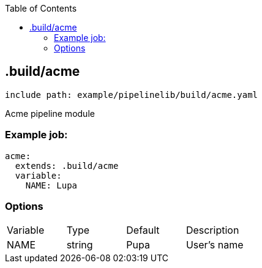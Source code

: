 :toc:
:toclevels: 2

== .build/acme

`include path: example/pipelinelib/build/acme.yaml`

Acme pipeline module

=== Example job:
[source, yaml]
----
acme:
  extends: .build/acme
  variable:
    NAME: Lupa
----

=== Options
|===
|Variable |Type |Default |Description
|NAME |string |Pupa |User's name
|===

